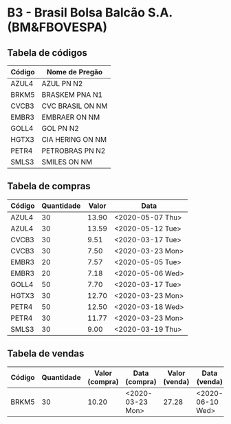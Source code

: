 * B3 - Brasil Bolsa Balcão S.A. (BM&FBOVESPA)

** Tabela de códigos

| Código | Nome de Pregão   |
|--------+------------------|
| AZUL4  | AZUL PN N2       |
| BRKM5  | BRASKEM PNA N1   |
| CVCB3  | CVC BRASIL ON NM |
| EMBR3  | EMBRAER ON NM    |
| GOLL4  | GOL PN N2        |
| HGTX3  | CIA HERING ON NM |
| PETR4  | PETROBRAS PN N2  |
| SMLS3  | SMILES ON NM     |

** Tabela de compras

| Código | Quantidade | Valor | Data             |
|--------+------------+-------+------------------|
| AZUL4  |         30 | 13.90 | <2020-05-07 Thu> |
| AZUL4  |         30 | 13.59 | <2020-05-12 Tue> |
| CVCB3  |         30 |  9.51 | <2020-03-17 Tue> |
| CVCB3  |         30 |  7.50 | <2020-03-23 Mon> |
| EMBR3  |         20 |  7.57 | <2020-05-05 Tue> |
| EMBR3  |         20 |  7.18 | <2020-05-06 Wed> |
| GOLL4  |         50 |  7.70 | <2020-03-17 Tue> |
| HGTX3  |         30 | 12.70 | <2020-03-23 Mon> |
| PETR4  |         50 | 12.50 | <2020-03-18 Wed> |
| PETR4  |         30 | 11.77 | <2020-03-23 Mon> |
| SMLS3  |         30 |  9.00 | <2020-03-19 Thu> |

** Tabela de vendas

| Código | Quantidade | Valor (compra) | Data (compra)    | Valor (venda) | Data (venda)     |
|--------+------------+----------------+------------------+---------------+------------------|
| BRKM5  |         30 |          10.20 | <2020-03-23 Mon> |         27.28 | <2020-06-10 Wed> |
